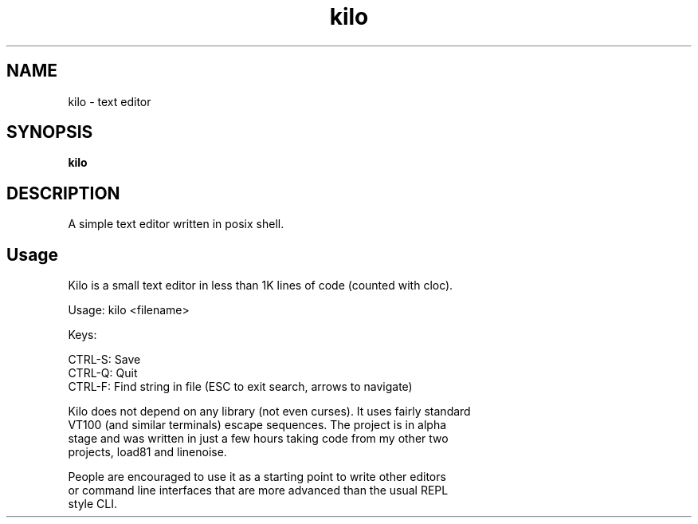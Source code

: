 .
.TH kilo "1" "June 2022" "kilo" "User Commands"
.SH NAME
kilo \- text editor
.SH SYNOPSIS
.B kilo
.SH DESCRIPTION
A simple text editor written in posix shell.
.PP
.SH "Usage"
.
.nf

Kilo is a small text editor in less than 1K lines of code (counted with cloc).

Usage: kilo <filename>

Keys:

    CTRL-S: Save
    CTRL-Q: Quit
    CTRL-F: Find string in file (ESC to exit search, arrows to navigate)

Kilo does not depend on any library (not even curses). It uses fairly standard
VT100 (and similar terminals) escape sequences. The project is in alpha
stage and was written in just a few hours taking code from my other two
projects, load81 and linenoise.

People are encouraged to use it as a starting point to write other editors
or command line interfaces that are more advanced than the usual REPL
style CLI.
